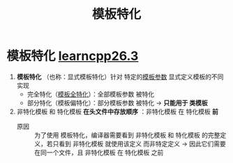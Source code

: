:PROPERTIES:
:ID:       af61d37e-a768-4cfb-bab5-b870f4f4d932
:END:
#+title: 模板特化
#+filetags: cpp

* 模板特化 [[https://www.learncpp.com/cpp-tutorial/function-template-specialization/][learncpp26.3]]
1. *模板特化* （也称：显式模板特化）针对 特定的[[id:9148c346-c9dd-4480-9b37-25d448987e98][模板参数]] 显式定义模板的不同实现
   - 完全特化（[[id:b680a66a-a704-4446-941a-6a8b2f265327][模板全特化]]）：全部模板参数 被特化
   - 部分特化（模板偏特化）：部分模板参数 被特化 -> *只能用于 类模板*

2. 非特化模板 和 特化模板 *在头文件中存放顺序* ：非特化模板 在 特化模板 *前*
   - 原因 :: 为了使用 模板特化，编译器需要看到 非特化模板 和 特化模板 的完整定义，若只看到 非特化模板 就使用该定义 而非特定定义 -> 因此它们需要在同一个文件，且 非特化模板 在 特化模板 之前


